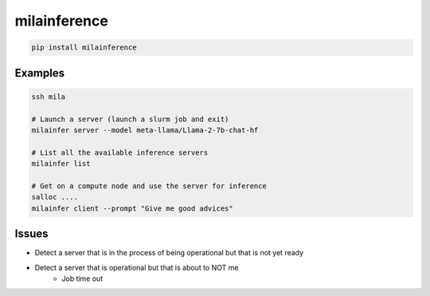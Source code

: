 milainference
=============================

|pypi| |py_versions| |codecov| |docs| |tests| |style|

.. |pypi| image:: https://img.shields.io/pypi/v/milainference.svg
    :target: https://pypi.python.org/pypi/milainference
    :alt: Current PyPi Version

.. |py_versions| image:: https://img.shields.io/pypi/pyversions/milainference.svg
    :target: https://pypi.python.org/pypi/milainference
    :alt: Supported Python Versions

.. |codecov| image:: https://codecov.io/gh/Delaunay/milainference/branch/master/graph/badge.svg?token=40Cr8V87HI
   :target: https://codecov.io/gh/Delaunay/milainference

.. |docs| image:: https://readthedocs.org/projects/milainference/badge/?version=latest
   :target:  https://milainference.readthedocs.io/en/latest/?badge=latest

.. |tests| image:: https://github.com/Delaunay/milainference/actions/workflows/test.yml/badge.svg?branch=master
   :target: https://github.com/Delaunay/milainference/actions/workflows/test.yml

.. |style| image:: https://github.com/Delaunay/milainference/actions/workflows/style.yml/badge.svg?branch=master
   :target: https://github.com/Delaunay/milainference/actions/workflows/style.yml



.. code-block:: bash

   pip install milainference


Examples
--------


.. code-block::

   ssh mila

   # Launch a server (launch a slurm job and exit)
   milainfer server --model meta-llama/Llama-2-7b-chat-hf

   # List all the available inference servers
   milainfer list

   # Get on a compute node and use the server for inference
   salloc ....
   milainfer client --prompt "Give me good advices"


Issues
------

* Detect a server that is in the process of being operational but that is not yet ready
* Detect a server that is operational but that is about to NOT me
   * Job time out
